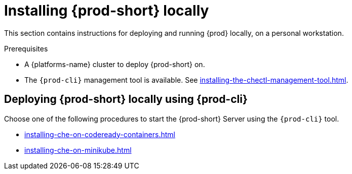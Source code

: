 :_content-type: PROCEDURE
:navtitle: Installing {prod-short} locally
:keywords: overview, running-che-locally, installing-che-locally
:page-aliases: installation-guide:running-che-locally, installation-guide:installing-che-in-tls-mode-with-self-signed-certificates, overview:running-che-locally, installation-guide:installing-che-locally

[id="installing-{prod-id-short}-locally_{context}"]
= Installing {prod-short} locally

This section contains instructions for deploying and running {prod} locally, on a personal workstation.

.Prerequisites


* A {platforms-name} cluster to deploy {prod-short} on.
* The `{prod-cli}` management tool is available. See xref:installing-the-chectl-management-tool.adoc[].

.Deploying {prod-short} on Minikube in 3 minutes using {prod-cli}
++++
<script id="asciicast-216201" src="https://asciinema.org/a/216201.js" async></script>
++++

== Deploying {prod-short} locally using {prod-cli}

Choose one of the following procedures to start the {prod-short} Server using the `{prod-cli}` tool.

* xref:installing-che-on-codeready-containers.adoc[]
* xref:installing-che-on-minikube.adoc[]

